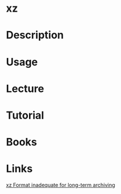 #+TAGS: xz compression


* xz
* Description
* Usage
* Lecture
* Tutorial
* Books
* Links
[[http://www.nongnu.org/lzip/xz_inadequate.html][xz Format inadequate for long-term archiving]]
